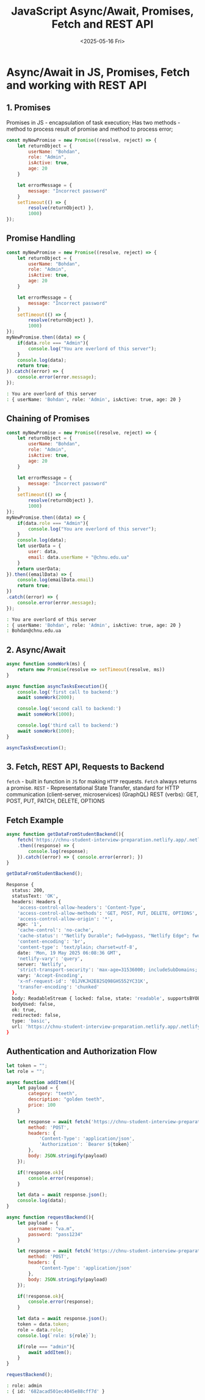 #+TITLE: JavaScript Async/Await, Promises, Fetch and REST API
#+DATE:<2025-05-16 Fri>

* Async/Await in JS, Promises, Fetch and working with REST API

** 1. Promises
Promises in JS - encapsulation of task execution;
Has two methods - method to process result of promise and method to process error;

#+BEGIN_SRC js :results
const myNewPromise = new Promise((resolve, reject) => {
    let returnObject = {
        userName: "Bohdan",
        role: "Admin",
        isActive: true,
        age: 20
    }

    let errorMessage = {
        message: "Incorrect password"
    }
    setTimeout(() => {
        resolve(returnObject) },
        1000)
});
#+END_SRC

#+RESULTS:

** Promise Handling
#+BEGIN_SRC js :results output
const myNewPromise = new Promise((resolve, reject) => {
    let returnObject = {
        userName: "Bohdan",
        role: "Admin",
        isActive: true,
        age: 20
    }

    let errorMessage = {
        message: "Incorrect password"
    }
    setTimeout(() => {
        resolve(returnObject) },
        1000)
});
myNewPromise.then((data) => {
    if(data.role === "Admin"){
        console.log("You are overlord of this server");
    }
    console.log(data);
    return true;
}).catch((error) => {
    console.error(error.message);
});
#+END_SRC

#+begin_src bash
: You are overlord of this server
: { userName: 'Bohdan', role: 'Admin', isActive: true, age: 20 }
#+end_src

** Chaining of Promises
#+BEGIN_SRC js :results output
const myNewPromise = new Promise((resolve, reject) => {
    let returnObject = {
        userName: "Bohdan",
        role: "Admin",
        isActive: true,
        age: 20
    }

    let errorMessage = {
        message: "Incorrect password"
    }
    setTimeout(() => {
        resolve(returnObject) },
        1000)
});
myNewPromise.then((data) => {
    if(data.role === "Admin"){
        console.log("You are overlord of this server");
    }
    console.log(data);
    let userData = {
        user: data,
        email: data.userName + "@chnu.edu.ua"
    }
    return userData;
}).then((emailData) => {
    console.log(emailData.email)
    return true;
})
.catch((error) => {
    console.error(error.message);
});
#+END_SRC

#+begin_src bash
: You are overlord of this server
: { userName: 'Bohdan', role: 'Admin', isActive: true, age: 20 }
: Bohdan@chnu.edu.ua
#+end_src

** 2. Async/Await
#+BEGIN_SRC js :results output
async function someWork(ms) {
    return new Promise(resolve => setTimeout(resolve, ms))
}

async function asyncTasksExecution(){
    console.log('first call to backend:')
    await someWork(2000);

    console.log('second call to backend:')
    await someWork(1000);

    console.log('third call to backend:')
    await someWork(1000);
}

asyncTasksExecution();
#+END_SRC

#+RESULTS:
: first call to backend:
: second call to backend:
: third call to backend:

** 3. Fetch, REST API, Requests to Backend
=fetch= - built in function in =JS= for making =HTTP= requests. =Fetch= always returns a promise.
=REST= - Representational State Transfer, standard for HTTP communication (client-server, microservices)
(GraphQL)
REST (verbs): GET, POST, PUT, PATCH, DELETE, OPTIONS

** Fetch Example
#+BEGIN_SRC js :results output
async function getDataFromStudentBackend(){
    fetch('https://chnu-student-interview-preparation.netlify.app/.netlify/functions/listItems')
    .then((response) => {
        console.log(response);
    }).catch((error) => { console.error(error); })
}

getDataFromStudentBackend();
#+END_SRC
#+begin_src bash
Response {
  status: 200,
  statusText: 'OK',
  headers: Headers {
    'access-control-allow-headers': 'Content-Type',
    'access-control-allow-methods': 'GET, POST, PUT, DELETE, OPTIONS',
    'access-control-allow-origin': '*',
    age: '1',
    'cache-control': 'no-cache',
    'cache-status': '"Netlify Durable"; fwd=bypass, "Netlify Edge"; fwd=miss',
    'content-encoding': 'br',
    'content-type': 'text/plain; charset=utf-8',
    date: 'Mon, 19 May 2025 06:08:36 GMT',
    'netlify-vary': 'query',
    server: 'Netlify',
    'strict-transport-security': 'max-age=31536000; includeSubDomains; preload',
    vary: 'Accept-Encoding',
    'x-nf-request-id': '01JVKJH2E82SQ98GHS552YC31K',
    'transfer-encoding': 'chunked'
  },
  body: ReadableStream { locked: false, state: 'readable', supportsBYOB: true },
  bodyUsed: false,
  ok: true,
  redirected: false,
  type: 'basic',
  url: 'https://chnu-student-interview-preparation.netlify.app/.netlify/functions/listItems'
}
#+end_src

** Authentication and Authorization Flow
#+BEGIN_SRC js :results output
let token = "";
let role = "";

async function addItem(){
    let payload = {
        category: "teeth",
        description: "golden teeth",
        price: 100
    }

    let response = await fetch('https://chnu-student-interview-preparation.netlify.app/.netlify/functions/userCreateItem', {
        method: 'POST',
        headers: {
            'Content-Type': 'application/json',
            'Authorization': `Bearer ${token}`
        },
        body: JSON.stringify(payload)
    });

    if(!response.ok){
        console.error(response);
    }

    let data = await response.json();
    console.log(data);
}

async function requestBackend(){
    let payload = {
        username: "va.m",
        password: "pass1234"
    }

    let response = await fetch('https://chnu-student-interview-preparation.netlify.app/.netlify/functions/userLogin', {
        method: 'POST',
        headers: {
            'Content-Type': 'application/json'
        },
        body: JSON.stringify(payload)
    });

    if(!response.ok){
        console.error(response);
    }

    let data = await response.json();
    token = data.token;
    role = data.role;
    console.log(`role: ${role}`);

    if(role === "admin"){
        await addItem();
    }
}

requestBackend();
#+END_SRC

#+begin_src bash
: role: admin
: { id: '682acad501ec4045e88cff7d' }
#+end_src
